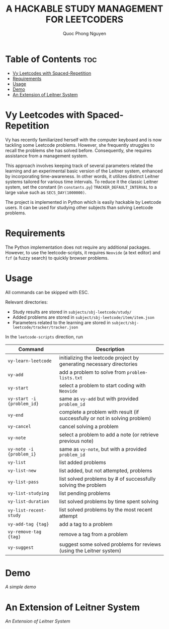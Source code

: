 #+TITLE: A HACKABLE STUDY MANAGEMENT FOR LEETCODERS
#+AUTHOR: Quoc Phong Nguyen
#+DESCRIPTION:
#+FILETAGS:
#+STARTUP: latexpreview
#+STARTUP: showeverything
#+OPTIONS: toc:2

# For math display
#+LATEX_HEADER: \usepackage{amsmath}
#+LATEX_HEADER: \usepackage{amsfonts}
#+LATEX_HEADER: \usepackage{amssymb}
#+LATEX_HEADER: \usepackage{bbm}
#+LATEX_HEADER: \usepackage{unicode-math}

#+LATEX_HEADER: \newcommand{\mbb}[1]{\mathbb{#1}}
#+LATEX_HEADER: \newcommand{\mbf}[1]{\mathbf{#1}}
#+LATEX_HEADER: \newcommand{\mcl}[1]{\mathcal{#1}}
#+LATEX_HEADER: \newcommand{\mbbm}[1]{\mathbbm{#1}}

#+LATEX_HEADER: \DeclareMathOperator*{\argmin}{arg\,min}
#+LATEX_HEADER: \DeclareMathOperator*{\argmax}{arg\,max}

* Table of Contents :toc:
- [[#vy-leetcodes-with-spaced-repetition][Vy Leetcodes with Spaced-Repetition]]
- [[#requirements][Requirements]]
- [[#usage][Usage]]
- [[#demo][Demo]]
- [[#an-extension-of-leitner-system][An Extension of Leitner System]]

* Vy Leetcodes with Spaced-Repetition
Vy has recently familiarized herself with the computer keyboard and is now tackling some Leetcode problems. However, she frequently struggles to recall the problems she has solved before. Consequently, she requires assistance from a management system.

This approach involves keeping track of several parameters related the learning and an experimental basic version of the Leitner system, enhanced by incorporating time-awareness. In other words, it utilizes distinct Leitner systems tailored for various time intervals. To reduce it the classic Leitner system, set the constant (in =constants.py=) =TRACKER_DEFAULT_INTERVAL= to a large value such as =SECS_DAY(1000000)=.

The project is implemented in Python which is easily hackable by Leetcode users. It can be used for studying other subjects than solving Leetcode problems.

* Requirements
The Python implementation does not require any additional packages. However, to use the leetcode-scripts, it requires =Neovide= (a text editor) and =fzf= (a fuzzy search) to quickly browser problems.

* Usage
All commands can be skipped with ESC.

Relevant directories:
+ Study results are stored in =subjects/sbj-leetcode/study/=
+ Added problems are stored in =subject/sbj-leetcode/item/item.json=
+ Parameters related to the learning are stored in =subject/sbj-leetcode/tracker/tracker.json=

In the =leetcode-scripts= direction, run
|----------------------------+----------------------------------------------------------------------------|
| Command                    | Description                                                                |
|----------------------------+----------------------------------------------------------------------------|
| =vy-learn-leetcode=        | initializing the leetcode project by generating necessary directories      |
| =vy-add=                   | add a problem to solve from =problem-lists.txt=                            |
| =vy-start=                 | select a problem to start coding with =Neovide=                            |
| =vy-start -i {problem_id}= | same as =vy-add= but with provided =problem_id=                            |
| =vy-end=                   | complete a problem with result (if successfully or not in solving problem) |
| =vy-cancel=                | cancel solving a problem                                                   |
| =vy-note=                  | select a problem to add a note (or retrieve previous note)                 |
| =vy-note -i {problem_i}=   | same as =vy-note=, but with a provided =problem_id=                        |
| =vy-list=                  | list added problems                                                        |
| =vy-list-new=              | list added, but not attempted, problems                                    |
| =vy-list-pass=             | list solved problems by # of successfully solving the problem              |
| =vy-list-studying=         | list pending problems                                                      |
| =vy-list-duration=         | list solved problems by time spent solving                                 |
| =vy-list-recent-study=     | list solved problems by the most recent attempt                            |
| =vy-add-tag {tag}=         | add a tag to a problem                                                     |
| =vy-remove-tag {tag}=      | remove a tag from a problem                                                |
| =vy-suggest=               | suggest some solved problems for reviews (using the Leitner system)        |
|----------------------------+----------------------------------------------------------------------------|

* Demo
[[repeat.mp4][A simple demo]]

* An Extension of Leitner System
[[time-leitner.png][An Extension of Leitner System]]
